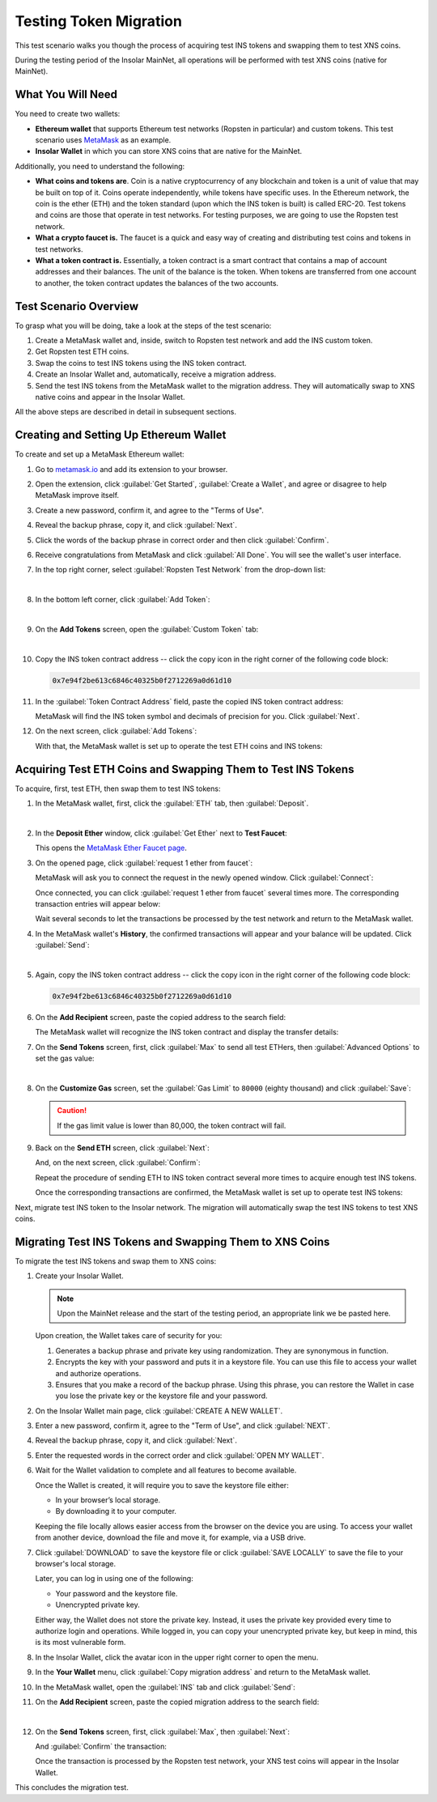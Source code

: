 .. _migration_test:

Testing Token Migration
=======================

This test scenario walks you though the process of acquiring test INS tokens and swapping them to test XNS coins.

During the testing period of the Insolar MainNet, all operations will be performed with test XNS coins (native for MainNet).

.. _needs_for_migration_test:

What You Will Need
------------------

You need to create two wallets:

* **Ethereum wallet** that supports Ethereum test networks (Ropsten in particular) and custom tokens. This test scenario uses `MetaMask <https://metamask.io/>`_ as an example.
* **Insolar Wallet** in which you can store XNS coins that are native for the MainNet.

Additionally, you need to understand the following:

* **What coins and tokens are**. Coin is a native cryptocurrency of any blockchain and token is a unit of value that may be built on top of it. Coins operate independently, while tokens have specific uses. In the Ethereum network, the coin is the ether (ETH) and the token standard (upon which the INS token is built) is called ERC-20. Test tokens and coins are those that operate in test networks. For testing purposes, we are going to use the Ropsten test network.
* **What a crypto faucet is.** The faucet is a quick and easy way of creating and distributing test coins and tokens in test networks.
* **What a token contract is.** Essentially, a token contract is a smart contract that contains a map of account addresses and their balances. The unit of the balance is the token. When tokens are transferred from one account to another, the token contract updates the balances of the two accounts.

.. _test_overview:

Test Scenario Overview
----------------------

To grasp what you will be doing, take a look at the steps of the test scenario:

#. Create a MetaMask wallet and, inside, switch to Ropsten test network and add the INS custom token.
#. Get Ropsten test ETH coins.
#. Swap the coins to test INS tokens using the INS token contract.
#. Create an Insolar Wallet and, automatically, receive a migration address.
#. Send the test INS tokens from the MetaMask wallet to the migration address. They will automatically swap to XNS native coins and appear in the Insolar Wallet.

All the above steps are described in detail in subsequent sections.

.. _creating_metamask:

Creating and Setting Up Ethereum Wallet
---------------------------------------

To create and set up a MetaMask Ethereum wallet:

#. Go to `metamask.io <https://metamask.io>`_ and add its extension to your browser.
#. Open the extension, click :guilabel:`Get Started`, :guilabel:`Create a Wallet`, and agree or disagree to help MetaMask improve itself.
#. Create a new password, confirm it, and agree to the "Terms of Use".
#. Reveal the backup phrase, copy it, and click :guilabel:`Next`.
#. Click the words of the backup phrase in correct order and then click :guilabel:`Confirm`.
#. Receive congratulations from MetaMask and click :guilabel:`All Done`. You will see the wallet's user interface.
#. In the top right corner, select :guilabel:`Ropsten Test Network` from the drop-down list:

   .. image:: imgs/selecting-ropsten.png
      :width: 700px

   |

#. In the bottom left corner, click :guilabel:`Add Token`:

   .. image:: imgs/add-token.png
      :width: 700px

   |

#. On the **Add Tokens** screen, open the :guilabel:`Custom Token` tab:

   .. image:: imgs/custom-token.png
      :width: 300px

   |

#. Copy the INS token contract address -- click the copy icon |copy-icon| in the right corner of the following code block:

   .. |copy-icon| image:: imgs/copy-icon.png
      :width: 20px

   .. code-block::

      0x7e94f2be613c6846c40325b0f2712269a0d61d10

#. In the :guilabel:`Token Contract Address` field, paste the copied INS token contract address:

   .. image:: imgs/ins-token.png
      :width: 300px

   MetaMask will find the INS token symbol and decimals of precision for you. Click :guilabel:`Next`.

#. On the next screen, click :guilabel:`Add Tokens`:

   .. image:: imgs/add-ins.png
      :width: 300px

   With that, the MetaMask wallet is set up to operate the test ETH coins and INS tokens:

   .. image:: imgs/wallet-setup.png
      :width: 700px

.. _acquire_test_tokens_and_swap:

Acquiring Test ETH Coins and Swapping Them to Test INS Tokens
-------------------------------------------------------------

To acquire, first, test ETH, then swap them to test INS tokens:

#. In the MetaMask wallet, first, click the :guilabel:`ETH` tab, then :guilabel:`Deposit`.

   .. image:: imgs/eth-deposit.png
      :width: 700px

   |

#. In the **Deposit Ether** window, click :guilabel:`Get Ether` next to **Test Faucet**:

   .. image:: imgs/get-eth-from-faucet.png
      :width: 700px

   This opens the `MetaMask Ether Faucet page <https://faucet.metamask.io/>`_.

#. On the opened page, click :guilabel:`request 1 ether from faucet`:

   .. image:: imgs/request-one-eth.png
      :width: 400px

   MetaMask will ask you to connect the request in the newly opened window. Click :guilabel:`Connect`:

   .. image:: imgs/connect-request.png
      :width: 300px

   Once connected, you can click :guilabel:`request 1 ether from faucet` several times more. The corresponding transaction entries will appear below:

   .. image:: imgs/test-eth-txes.png
      :width: 450px

   Wait several seconds to let the transactions be processed by the test network and return to the MetaMask wallet.

#. In the MetaMask wallet's **History**, the confirmed transactions will appear and your balance will be updated. Click :guilabel:`Send`:

   .. image:: imgs/meta-balance.png
      :width: 700px

   |

#. Again, copy the INS token contract address -- click the copy icon |copy-icon| in the right corner of the following code block:

   .. code-block::

      0x7e94f2be613c6846c40325b0f2712269a0d61d10

#. On the **Add Recipient** screen, paste the copied address to the search field:

   .. image:: imgs/send-search-field.png
      :width: 300px

   The MetaMask wallet will recognize the INS token contract and display the transfer details:

   .. image:: imgs/meta-transfer-details.png
      :width: 300px

#. On the **Send Tokens** screen, first, click :guilabel:`Max` to send all test ETHers, then :guilabel:`Advanced Options` to set the gas value:

   .. image:: imgs/advanced-options.png
      :width: 300px

   |

#. On the **Customize Gas** screen, set the :guilabel:`Gas Limit` to ``80000`` (eighty thousand) and click :guilabel:`Save`:

   .. image:: imgs/gas-limit.png
      :width: 300px

   .. caution:: If the gas limit value is lower than 80,000, the token contract will fail.

#. Back on the **Send ETH** screen, click :guilabel:`Next`:

   .. image:: imgs/finally-send-eth.png
      :width: 300px

   And, on the next screen, click :guilabel:`Confirm`:

   .. image:: imgs/finally-confirm.png
      :width: 300px

   Repeat the procedure of sending ETH to INS token contract several more times to acquire enough test INS tokens.

   Once the corresponding transactions are confirmed, the MetaMask wallet is set up to operate test INS tokens:

   .. image:: imgs/meta-wallet-setup.png
      :width: 700px

Next, migrate test INS token to the Insolar network. The migration will automatically swap the test INS tokens to test XNS coins.

.. _migrate_test_tokens:

Migrating Test INS Tokens and Swapping Them to XNS Coins
----------------------------------------------------------

To migrate the test INS tokens and swap them to XNS coins:

#. Create your Insolar Wallet.

   .. note:: Upon the MainNet release and the start of the testing period, an appropriate link we be pasted here.

   Upon creation, the Wallet takes care of security for you:

   #. Generates a backup phrase and private key using randomization. They are synonymous in function.
   #. Encrypts the key with your password and puts it in a keystore file. You can use this file to access your wallet and authorize operations.
   #. Ensures that you make a record of the backup phrase. Using this phrase, you can restore the Wallet in case you lose the private key or the keystore file and your password.

#. On the Insolar Wallet main page, click :guilabel:`CREATE A NEW WALLET`.
#. Enter a new password, confirm it, agree to the "Term of Use", and click :guilabel:`NEXT`.
#. Reveal the backup phrase, copy it, and click :guilabel:`Next`.
#. Enter the requested words in the correct order and click :guilabel:`OPEN MY WALLET`.
#. Wait for the Wallet validation to complete and all features to become available.

   Once the Wallet is created, it will require you to save the keystore file either:

   * In your browser’s local storage.
   * By downloading it to your computer.

   Keeping the file locally allows easier access from the browser on the device you are using.
   To access your wallet from another device, download the file and move it, for example, via a USB drive.

#. Click :guilabel:`DOWNLOAD` to save the keystore file or click :guilabel:`SAVE LOCALLY` to save the file to your browser's local storage.

   Later, you can log in using one of the following:

   * Your password and the keystore file.
   * Unencrypted private key.

   Either way, the Wallet does not store the private key. Instead, it uses the private key provided every time to authorize login and operations. While logged in, you can copy your unencrypted private key, but keep in mind, this is its most vulnerable form.

#. In the Insolar Wallet, click the avatar icon |avatar-icon| in the upper right corner to open the menu.

   .. |avatar-icon| image:: imgs/avatar-icon.png
      :width: 30px

#. In the **Your Wallet** menu, click :guilabel:`Copy migration address` and return to the MetaMask wallet.
#. In the MetaMask wallet, open the :guilabel:`INS` tab and click :guilabel:`Send`:

   .. image:: imgs/meta-send-ins.png
      :width: 700px

#. On the **Add Recipient** screen, paste the copied migration address to the search field:

   .. image:: imgs/send-search-field.png
      :width: 300px

   |

#. On the **Send Tokens** screen, first, click :guilabel:`Max`, then :guilabel:`Next`:

   .. image:: imgs/send-ins-to-mig-addr.png
      :width: 300px

   And :guilabel:`Confirm` the transaction:

   .. image:: imgs/confirm-send-to-mig-addr.png
      :width: 300px

   Once the transaction is processed by the Ropsten test network, your XNS test coins will appear in the Insolar Wallet.

This concludes the migration test.
